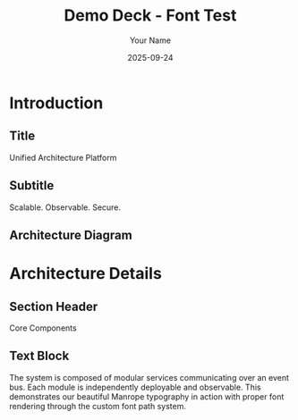 #+TITLE: Demo Deck - Font Test
#+AUTHOR: Your Name
#+DATE: 2025-09-24
#+PAGESIZE: A4
#+ORIENTATION: landscape
#+GRID: 12x8
#+THEME: light

* Introduction
:PROPERTIES:
:ID: intro
:PAGE_SIZE: A4
:ORIENTATION: landscape
:GRID: 12x8
:END:
** Title
:PROPERTIES:
:TYPE: header
:AREA: 1,2,12,2
:END:
Unified Architecture Platform

** Subtitle  
:PROPERTIES:
:TYPE: subheader
:AREA: 2,4,10,1
:END:
Scalable. Observable. Secure.

** Architecture Diagram
:PROPERTIES:
:TYPE: figure
:AREA: 1,6,6,2
:CAPTION: High-level data flow
:END:
[[file:assets/diagram.png]]

* Architecture Details
:PROPERTIES:
:ID: arch-details
:END:
** Section Header
:PROPERTIES:
:TYPE: header
:AREA: 1,1,12,2
:END:
Core Components

** Text Block
:PROPERTIES:
:TYPE: body
:AREA: 1,3,12,4
:END:
The system is composed of modular services communicating over an event bus. Each module is independently deployable and observable. This demonstrates our beautiful Manrope typography in action with proper font rendering through the custom font path system.